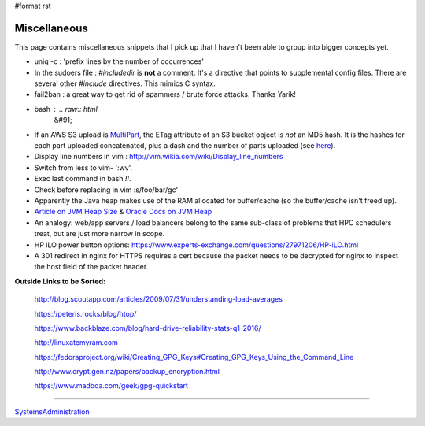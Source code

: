 #format rst

Miscellaneous
=============

This page contains miscellaneous snippets that I pick up that I haven't been able to group into bigger concepts yet.

* uniq -c : 'prefix lines by the number of occurrences'

* In the sudoers file : *#includedir* is **not** a comment.  It's a directive that points to supplemental config files.  There are several other *#include* directives.  This mimics C syntax.

* fail2ban : a great way to get rid of spammers / brute force attacks.  Thanks Yarik!

* bash : .. raw:: html
     &#91;

  .. raw:: html
     &#91;

   ${var} =~ "foo" .. raw:: html
     &#93;

  .. raw:: html
     &#93;

   - check if a string contains a substring "foo"

* If an AWS S3 upload is MultiPart_, the ETag attribute of an S3 bucket object is *not* an MD5 hash.  It is the hashes for each part uploaded concatenated, plus a dash and the number of parts uploaded (see here_).

* Display line numbers in vim : http://vim.wikia.com/wiki/Display_line_numbers

* Switch from less to vim- ':wv'.

* Exec last command in bash *!!*.

* Check before replacing in vim :s/foo/bar/gc'

* Apparently the Java heap makes use of the RAM allocated for buffer/cache (so the buffer/cache isn't freed up).

* `Article on JVM Heap Size`_ & `Oracle Docs on JVM Heap`_

* An analogy: web/app servers / load balancers belong to the same sub-class of problems that HPC schedulers treat, but are just more narrow in scope.

* HP iLO power button options: https://www.experts-exchange.com/questions/27971206/HP-iLO.html

* A 301 redirect in nginx for HTTPS requires a cert because the packet needs to be decrypted for nginx to inspect the host field of the packet header.

**Outside Links to be Sorted:**

  http://blog.scoutapp.com/articles/2009/07/31/understanding-load-averages

  https://peteris.rocks/blog/htop/

  https://www.backblaze.com/blog/hard-drive-reliability-stats-q1-2016/

  http://linuxatemyram.com

  https://fedoraproject.org/wiki/Creating_GPG_Keys#Creating_GPG_Keys_Using_the_Command_Line

  http://www.crypt.gen.nz/papers/backup_encryption.html

  https://www.madboa.com/geek/gpg-quickstart

-------------------------



SystemsAdministration_

.. ############################################################################

.. _MultiPart: ../MultiPart

.. _here: http://docs.aws.amazon.com/AmazonS3/latest/API/RESTCommonResponseHeaders.html

.. _Article on JVM Heap Size: https://www.yourkit.com/docs/kb/sizes.jsp

.. _Oracle Docs on JVM Heap: https://docs.oracle.com/cd/E13150_01/jrockit_jvm/jrockit/geninfo/diagnos/garbage_collect.html

.. _SystemsAdministration: ../SystemsAdministration

